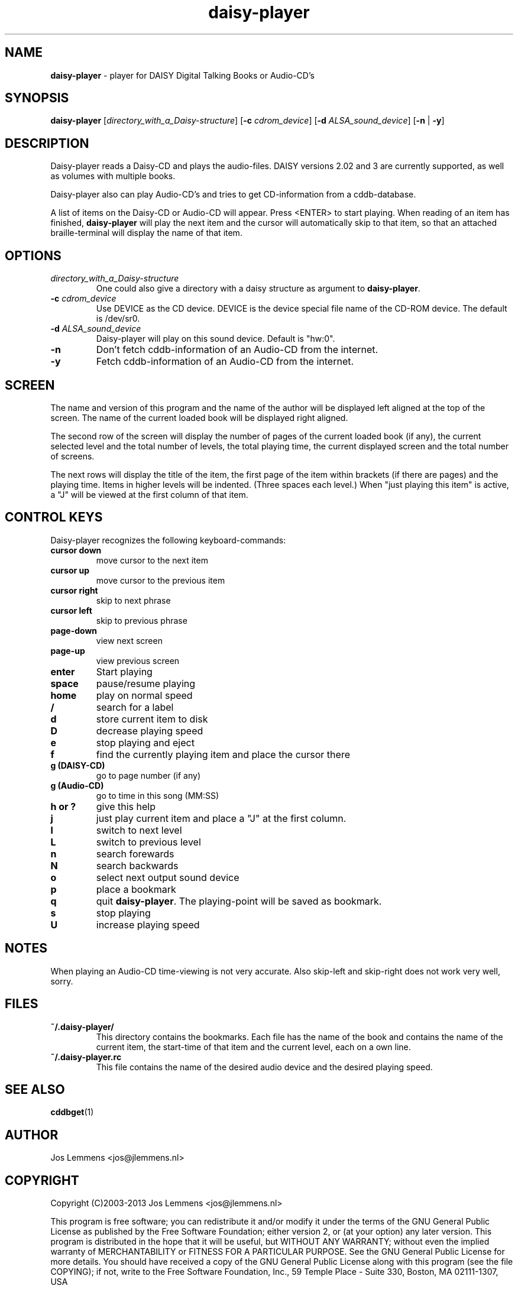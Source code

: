 .\"Text automatically generated by txt2man
.TH daisy-player 1 "22 April 2013" "man" "Linux Reference Manual"
.SH NAME
\fBdaisy-player \fP- player for DAISY Digital Talking Books or Audio-CD's
.SH SYNOPSIS
.nf
.fam C
\fBdaisy-player\fP [\fIdirectory_with_a_Daisy-structure\fP] [\fB-c\fP \fIcdrom_device\fP] [\fB-d\fP \fIALSA_sound_device\fP] [\fB-n\fP | \fB-y\fP]
.fam T
.fi
.fam T
.fi
.SH DESCRIPTION
Daisy-player reads a Daisy-CD and plays the audio-files.
DAISY versions 2.02 and 3 are currently supported, as well as volumes with multiple books.
.PP
Daisy-player also can play Audio-CD's and tries to get CD-information from a cddb-database.
.PP
A list of items on the Daisy-CD or Audio-CD will appear. Press <ENTER> to start playing. When reading of an item has finished, \fBdaisy-player\fP will play the next item and the cursor will automatically skip to that item, so that an attached braille-terminal will display the name of that item.
.SH OPTIONS
.TP
.B
\fIdirectory_with_a_Daisy-structure\fP
One could also give a directory with a daisy structure as argument to \fBdaisy-player\fP.
.TP
.B
\fB-c\fP \fIcdrom_device\fP
Use DEVICE as the CD device. DEVICE is the device special file name of the CD-ROM device. The default is /dev/sr0.
.TP
.B
\fB-d\fP \fIALSA_sound_device\fP
Daisy-player will play on this sound device. Default is "hw:0".
.TP
.B
\fB-n\fP
Don't fetch cddb-information of an Audio-CD from the internet.
.TP
.B
\fB-y\fP
Fetch cddb-information of an Audio-CD from the internet.
.SH SCREEN
The name and version of this program and the name of the author will be displayed left aligned at the top of the screen. The name of the current loaded book will be displayed right aligned.
.PP
The second row of the screen will display the number of pages of the current loaded book (if any), the current selected level and the total number of levels, the total playing time, the current displayed screen and the total number of screens.
.PP
The next rows will display the title of the item, the first page of the item within brackets (if there are pages) and the playing time. Items in higher levels will be indented. (Three spaces each level.) When "just playing this item" is active, a "J" will be viewed at the first column of that item.
.SH CONTROL KEYS
Daisy-player recognizes the following keyboard-commands:
.TP
.B
cursor down
move cursor to the next item
.TP
.B
cursor up
move cursor to the previous item
.TP
.B
cursor right
skip to next phrase
.TP
.B
cursor left
skip to previous phrase
.TP
.B
page-down
view next screen
.TP
.B
page-up
view previous screen
.TP
.B
enter
Start playing
.TP
.B
space
pause/resume playing
.TP
.B
home
play on normal speed
.TP
.B
/
search for a label
.TP
.B
d
store current item to disk
.TP
.B
D
decrease playing speed
.TP
.B
e
stop playing and eject
.TP
.B
f
find the currently playing item and place the cursor there
.TP
.B
g (DAISY-CD)
go to page number (if any)
.TP
.B
g (Audio-CD)
go to time in this song (MM:SS)
.TP
.B
h or ?
give this help
.TP
.B
j
just play current item and place a "J" at the first column.
.TP
.B
l
switch to next level
.TP
.B
L
switch to previous level
.TP
.B
n
search forewards
.TP
.B
N
search backwards
.TP
.B
o
select next output sound device
.TP
.B
p
place a bookmark
.TP
.B
q
quit \fBdaisy-player\fP. The playing-point will be saved as bookmark.
.TP
.B
s
stop playing
.TP
.B
U
increase playing speed
.SH NOTES
When playing an Audio-CD time-viewing is not very accurate. Also skip-left and skip-right does not work very well, sorry.
.SH FILES
.TP
.B
~/.\fBdaisy-player\fP/
This directory contains the bookmarks. Each file has the name of the book and contains the name of the current item, the start-time of that item and the current level, each on a own line.
.TP
.B
~/.daisy-player.rc
This file contains the name of the desired audio device and the desired playing speed.
.SH SEE ALSO
\fBcddbget\fP(1)
.SH AUTHOR
Jos Lemmens <jos@jlemmens.nl>
.SH COPYRIGHT
Copyright (C)2003-2013 Jos Lemmens <jos@jlemmens.nl>
.PP
This program is free software; you can redistribute it and/or modify it under the terms of the GNU General Public License as published by the Free Software Foundation; either version 2, or (at your option) any later version. This program is distributed in the hope that it will be useful, but WITHOUT ANY WARRANTY; without even the implied warranty of MERCHANTABILITY or FITNESS FOR A PARTICULAR PURPOSE. See the GNU General Public License for more details. You should have received a copy of the GNU General Public License along with this program (see the file COPYING); if not, write to the Free Software Foundation, Inc., 59 Temple Place - Suite 330, Boston, MA 02111-1307, USA

